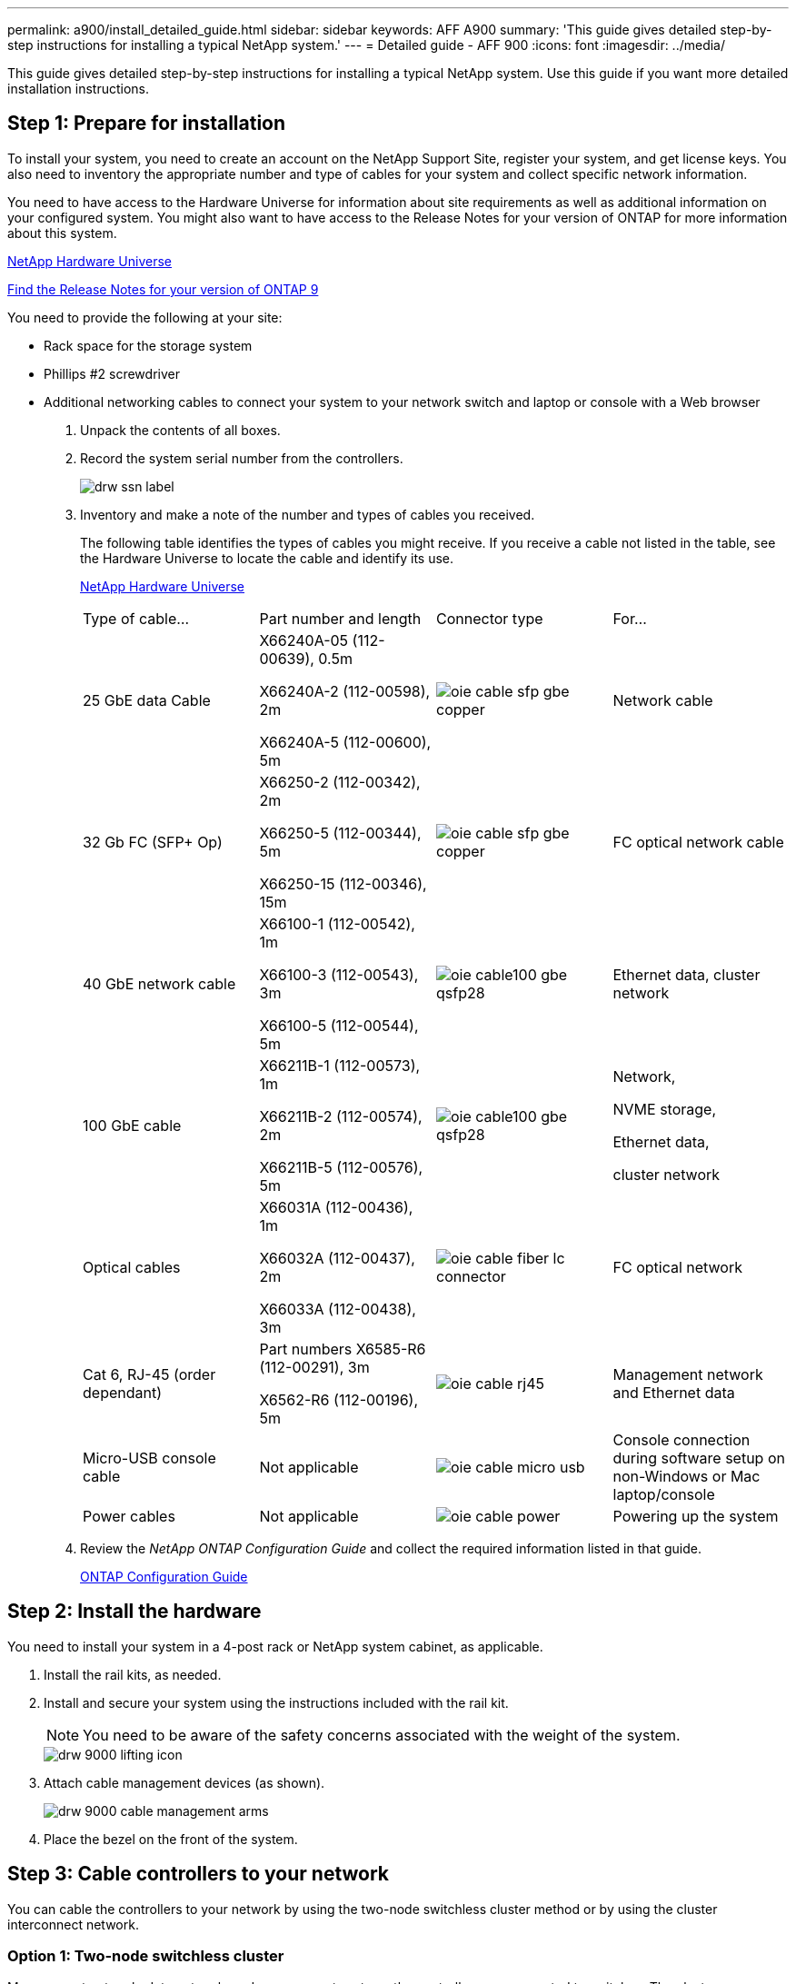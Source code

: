 ---
permalink: a900/install_detailed_guide.html
sidebar: sidebar
keywords: AFF A900
summary: 'This guide gives detailed step-by-step instructions for installing a typical NetApp system.'
---
= Detailed guide - AFF 900
:icons: font
:imagesdir: ../media/

[.lead]
This guide gives detailed step-by-step instructions for installing a typical NetApp system. Use this guide if you want more detailed installation instructions.

== Step 1: Prepare for installation

[.lead]
To install your system, you need to create an account on the NetApp Support Site, register your system, and get license keys. You also need to inventory the appropriate number and type of cables for your system and collect specific network information.

You need to have access to the Hardware Universe for information about site requirements as well as additional information on your configured system. You might also want to have access to the Release Notes for your version of ONTAP for more information about this system.

https://hwu.netapp.com[NetApp Hardware Universe]

http://mysupport.netapp.com/documentation/productlibrary/index.html?productID=62286[Find the Release Notes for your version of ONTAP 9]

You need to provide the following at your site:

* Rack space for the storage system
* Phillips #2 screwdriver
* Additional networking cables to connect your system to your network switch and laptop or console with a Web browser

. Unpack the contents of all boxes.
. Record the system serial number from the controllers.
+
image::../media/drw_ssn_label.png[]

. Inventory and make a note of the number and types of cables you received.
+
The following table identifies the types of cables you might receive. If you receive a cable not listed in the table, see the Hardware Universe to locate the cable and identify its use.
+
https://hwu.netapp.com[NetApp Hardware Universe]
+
|===
| Type of cable...| Part number and length| Connector type| For...
a|
25 GbE data Cable
a|
X66240A-05 (112-00639), 0.5m

X66240A-2 (112-00598), 2m

X66240A-5 (112-00600), 5m
|
image:../media/oie_cable_sfp_gbe_copper.png[]
a|
Network cable
a|
32 Gb FC (SFP+ Op)
a|
X66250-2 (112-00342), 2m

X66250-5 (112-00344), 5m

X66250-15 (112-00346), 15m

a|

image:../media/oie_cable_sfp_gbe_copper.png[]

a|
FC optical network cable
a|
40 GbE network cable
a|
X66100-1 (112-00542), 1m

X66100-3 (112-00543), 3m

X66100-5 (112-00544), 5m
a|

image:../media/oie_cable100_gbe_qsfp28.png[]

a|
Ethernet data, cluster
network
a|
100 GbE cable

a|
X66211B-1 (112-00573), 1m

X66211B-2 (112-00574), 2m

X66211B-5 (112-00576), 5m
a|

image:../media/oie_cable100_gbe_qsfp28.png[]

a|
Network,

NVME storage,

Ethernet data,

cluster network

a|
Optical cables
a|
X66031A (112-00436), 1m

X66032A (112-00437), 2m

X66033A (112-00438), 3m
a|

image:../media/oie_cable_fiber_lc_connector.gif[]

a|
FC optical network
a|
Cat 6, RJ-45 (order dependant)
a|
Part numbers X6585-R6 (112-00291), 3m

X6562-R6 (112-00196), 5m
a|

image:../media/oie_cable_rj45.png[]

a|
Management network and Ethernet data
a|
Micro-USB console cable
a|
Not applicable
a|

image:../media/oie_cable_micro_usb.png[]

a|
Console connection during software setup on non-Windows or Mac laptop/console
a|
Power cables
a|
Not applicable
a|

image:../media/oie_cable_power.png[]

a|

Powering up the system
|===

. Review the _NetApp ONTAP Configuration Guide_ and collect the required information listed in that guide.
+
https://library.netapp.com/ecm/ecm_download_file/ECMLP2862613[ONTAP Configuration Guide]

== Step 2: Install the hardware

[.lead]
You need to install your system in a 4-post rack or NetApp system cabinet, as applicable.

. Install the rail kits, as needed.
. Install and secure your system using the instructions included with the rail kit.
+
NOTE: You need to be aware of the safety concerns associated with the weight of the system.
+
image::../media/drw_9000_lifting_icon.png[]

. Attach cable management devices (as shown).
+
image::../media/drw_9000_cable_management_arms.png[]

. Place the bezel on the front of the system.

== Step 3: Cable controllers to your network

[.lead]
You can cable the controllers to your network by using the two-node switchless cluster method or by using the cluster interconnect network.

=== Option 1: Two-node switchless cluster

[.lead]
Management network, data network, and management ports on the controllers are connected to switches. The cluster interconnect ports are cabled on both controllers.

You must have contacted your network administrator for information about connecting the system to the switches.

Be sure to check the direction of the cable pull-tabs when inserting the cables in the ports. Cable pull-tabs are up for all networking module ports.

image::../media/oie_cable_pull_tab_up.gif[]

NOTE: As you insert the connector, you should feel it click into place; if you do not feel it click, remove it, turn it around and try again.

. Use the animation or illustration to complete the cabling between the controllers and to the switches:
+
https://netapp.hosted.panopto.com/Panopto/Pages/embed.aspx?id=7a55b98a-e8b8-41d5-821f-ac5b0032ead0[Cabling a two-node switchless cluster need animation request]
+

image::../media/drw_a900_tnsc_network_cabling.png[]

+
. To cable your storage, see link:install_detailed_guide.md#[Cabling controllers to drive shelves]

=== Option 2: Switched cluster

[.lead]
Management network, data network, and management ports on the controllers are connected to switches. The cluster interconnect and HA ports are cabled on to the cluster/HA switch.

You must have contacted your network administrator for information about connecting the system to the switches.

Be sure to check the direction of the cable pull-tabs when inserting the cables in the ports. Cable pull-tabs are up for all networking module ports.

image::../media/oie_cable_pull_tab_up.gif[]

NOTE: As you insert the connector, you should feel it click into place; if you do not feel it click, remove it, turn it around and try again.

. Use the animation or illustration to complete the cabling between the controllers and to the switches:
+
https://netapp.hosted.panopto.com/Panopto/Pages/embed.aspx?id=6381b3f1-4ce5-4805-bd0a-ac5b0032f51d[Switched cluster cabling]
+

image::../drw_a900_switched_network_cabling.png[]

+
. Cable your storage: link:install_detailed_guide.md#[Cabling controllers to drive shelves]

== Step 4: Cable controllers to drive shelves

=== Option 1: Cable the controllers to DS224C drive shelves

[.lead]
You must cable the shelf-to-shelf connections, and then cable both controllers to the DS224C drive shelves.

The cables are inserted into the drive shelf with the pull-tabs facing down, while the other end of the cable is inserted into the controller storage modules with the pull-tabs up.

image::../media/oie_cable_pull_tab_down.gif[]

image::../media/oie_cable_pull_tab_up.gif[]

. Use the following animation to cable your drive shelves to your controllers.
+
PANAPTO LINK HERE

+

image::../media/drw_a900_SAS shelf_cabling.png[]

+
If you have more than one drive shelf stack, see link:../com.netapp.doc.hw-ds-sas3-icg/home.html[Installing and cabling] for your drive shelf type.
+

. To complete setting up your system, see link:install_detailed_guide.md#[Completing system setup and configuration]

=== Option 2: Cable the controllers to a single NS224 drive shelf in AFF A900

[.lead]
You must cable each controller to the NSM modules on the NS224 drive shelf on an AFF A900 system.

* The systems must have at least one X91148A*** module installed in slots 2 and/or 10 for each controller. The animation shows this module installed in both slots 2 and 10.
* Be sure to check the illustration arrow for the proper cable connector pull-tab orientation. The cable pull-tab for the storage modules are up, while the pull tabs on the shelves are down.
+

image::../media/oie_cable_pull_tab_up.gif[]
+

image::../media/oie_cable_pull_tab_down.gif[]
+
NOTE: As you insert the connector, you should feel it click into place; if you do not feel it click, remove it, turn it around and try again.

. Use the following animation or drawings to cable your controllers with two X91148A*** storage modules to a single NS224 drive shelf, or use the diagram to cable your controllers with one X91148A*** storage module to a single NS224 drive shelf.
+
https://netapp.hosted.panopto.com/Panopto/Pages/embed.aspx?id=6520eb01-87b3-4520-9109-ac5b0032ea4e[Cabling a single NS224 shelf ]
+

image::../media/LARGE_drw_a900_NS224_line_art_two shelf_cabling.png[]

+
image::../media/SMALL_drw_a900_NS224_line_art_two shelf_cabling.png[]

image::../media/drw_a900_NS224_one shelf_cabling[]

. To complete setting up your system, see link:install_detailed_guide.md#[Completing system setup and configuration].

=== Option 3: Cable the controllers to two NS224 drive shelves in AFF A900 and ASA AFF A900 systems running ONTAP 9.8 and later only

[.lead]
You must cable each controller to the NSM modules on the NS224 drive shelves.
* The systems must have two X91148A*** modules, per controller, installed in slots 2 and 10.
* Be sure to check the illustration arrow for the proper cable connector pull-tab orientation. The cable pull-tab for the storage modules are up, while the pull tabs on the shelves are down.
+

image::../media/oie_cable_pull_tab_up.gif[]

image::../media/oie_cable_pull_tab_down.gif[]


NOTE: As you insert the connector, you should feel it click into place; if you do not feel it click, remove it, turn it around and try again.

. Use the following animation or diagram to cable your controllers to two NS224 drive shelves.
+
https://netapp.hosted.panopto.com/Panopto/Pages/embed.aspx?id=34098e39-73ad-45de-9af7-ac5b0032ea9a[Cabling two NS224 shelves]
+

image::../media/drw_a900_NS224_line_art_two shelf_cabling[]
+
image::../media/drw_a900_NS224_two shelf_cabling.png[]

. To complete setting up your system, see link:install_detailed_guide.md#[Completing system setup and configuration].

== Step 5: Complete system setup and configuration

[.lead]
You can complete the system setup and configuration using cluster discovery with only a connection to the switch and laptop, or by connecting directly to a controller in the system and then connecting to the management switch.

=== Option 1: If network discovery is enabled

[.lead]
If you have network discovery enabled on your laptop, you can complete system setup and configuration using automatic cluster discovery.

. Use the following animation to set one or more drive shelf IDs:
+
If your system has NS224 drive shelves, the shelves are pre-set to shelf ID 00 and 01. If you want to change the shelf IDs, you must create a tool to insert into the hole where button is located.
+
https://netapp.hosted.panopto.com/Panopto/Pages/embed.aspx?id=95a29da1-faa3-4ceb-8a0b-ac7600675aa6[Setting SAS or NVMe drive shelf IDs]

. Plug the power cords into the controller power supplies, and then connect them to power sources on different circuits.
. Turn on the power switches to both nodes.
+
https://netapp.hosted.panopto.com/Panopto/Pages/embed.aspx?id=bb04eb23-aa0c-4821-a87d-ab2300477f8b[Turn on the power to the controllers]
+
NOTE: Initial booting may take up to eight minutes.

. Make sure that your laptop has network discovery enabled.
+
See your laptop's online help for more information.

. Use the following animation to connect your laptop to the Management switch.
+
https://netapp.hosted.panopto.com/Panopto/Pages/embed.aspx?id=d61f983e-f911-4b76-8b3a-ab1b0066909b[Connecting your laptop to the Management switch]

. Select an ONTAP icon listed to discover:
+
image::../media/drw_autodiscovery_controler_select.png[]

 .. Open File Explorer.
 .. Click network in the left pane.
 .. Right click and select refresh.
 .. Double-click either ONTAP icon and accept any certificates displayed on your screen.

+
NOTE: XXXXX is the system serial number for the target node.

+

System Manager opens.

. Use System Manager guided setup to configure your system using the data you collected in the _NetApp ONTAP Configuration Guide_.
+
https://library.netapp.com/ecm/ecm_download_file/ECMLP2862613[ONTAP Configuration Guide]

. Set up your account and download Active IQ Config Advisor:
 .. Log in to your existing account or create an account.
+
https://mysupport.netapp.com/eservice/public/now.do[NetApp Support Registration]

 .. Register your system.
+
https://mysupport.netapp.com/eservice/registerSNoAction.do?moduleName=RegisterMyProduct[NetApp Product Registration]

 .. Download Active IQ Config Advisor.
+
https://mysupport.netapp.com/site/tools/tool-eula/activeiq-configadvisor[NetApp Downloads: Config Advisor]
. Verify the health of your system by running Config Advisor.
. After you have completed the initial configuration, go to the https://www.netapp.com/data-management/oncommand-system-documentation/[ONTAP & ONTAP System Manager Documentation Resources] page for information about configuring additional features in ONTAP.

=== Option 2: If network discovery is not enabled

[.lead]
If you are not using a Windows or Mac-based laptop or console or if auto discovery is not enabled, you must complete the configuration and setup using this task.

. Cable and configure your laptop or console:
 .. Set the console port on the laptop or console to 115,200 baud with N-8-1.
+
NOTE: See your laptop or console's online help for how to configure the console port.

 .. Connect the console cable to the laptop or console using the console cable that came with your system, and then connect the laptop to the management switch on the management subnet .
+
image::../media/drw_9000_cable_console_switch_controller.png[]

 .. Assign a TCP/IP address to the laptop or console, using one that is on the management subnet.
. Use the following animation to set one or more drive shelf IDs:
+
If your system has NS224 drive shelves, the shelves are pre-set to shelf ID 00 and 01. If you want to change the shelf IDs, you must create a tool to insert into the hole where button is located.
+
https://netapp.hosted.panopto.com/Panopto/Pages/embed.aspx?id=95a29da1-faa3-4ceb-8a0b-ac7600675aa6[Setting SAS or NVMe drive shelf IDs]

. Plug the power cords into the controller power supplies, and then connect them to power sources on different circuits.
. Turn on the power switches to both nodes.
+
https://netapp.hosted.panopto.com/Panopto/Pages/embed.aspx?id=bb04eb23-aa0c-4821-a87d-ab2300477f8b[Turn on the power to the controllers]
+
NOTE: Initial booting may take up to eight minutes.

. Assign an initial node management IP address to one of the nodes.
+
|===
| If the management network has DHCP...| Then...
a|
Configured
a|
Record the IP address assigned to the new controllers.
a|
Not configured
a|

 .. Open a console session using PuTTY, a terminal server, or the equivalent for your environment.
+
NOTE: Check your laptop or console's online help if you do not know how to configure PuTTY.

 .. Enter the management IP address when prompted by the script.

+
|===

. Using System Manager on your laptop or console, configure your cluster:
 .. Point your browser to the node management IP address.
+
NOTE: The format for the address is
+https://x.x.x.x+.

 .. Configure the system using the data you collected in the _NetApp ONTAP Configuration guide_.
+
https://library.netapp.com/ecm/ecm_download_file/ECMLP2862613[ONTAP Configuration Guide]
. Set up your account and download Active IQ Config Advisor:
 .. Log in to your existing account or create an account.
+
https://mysupport.netapp.com/eservice/public/now.do[NetApp Support Registration]

 .. Register your system.
+
https://mysupport.netapp.com/eservice/registerSNoAction.do?moduleName=RegisterMyProduct[NetApp Product Registration]

 .. Download Active IQ Config Advisor.
+
https://mysupport.netapp.com/site/tools/tool-eula/activeiq-configadvisor[NetApp Downloads: Config Advisor]
. Verify the health of your system by running Config Advisor.
. After you have completed the initial configuration, go to the https://www.netapp.com/data-management/oncommand-system-documentation/[ONTAP & ONTAP System Manager Documentation Resources] page for information about configuring additional features in ONTAP.
